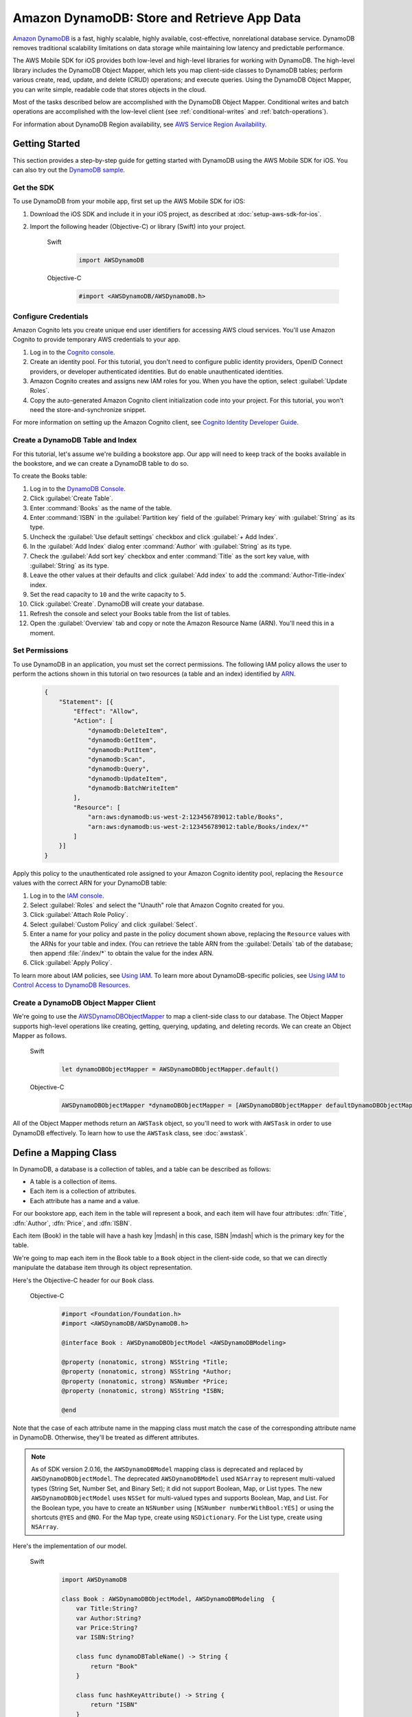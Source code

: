 .. Copyright 2010-2017 Amazon.com, Inc. or its affiliates. All Rights Reserved.

   This work is licensed under a Creative Commons Attribution-NonCommercial-ShareAlike 4.0
   International License (the "License"). You may not use this file except in compliance with the
   License. A copy of the License is located at http://creativecommons.org/licenses/by-nc-sa/4.0/.

   This file is distributed on an "AS IS" BASIS, WITHOUT WARRANTIES OR CONDITIONS OF ANY KIND,
   either express or implied. See the License for the specific language governing permissions and
   limitations under the License.

Amazon DynamoDB: Store and Retrieve App Data
############################################

`Amazon DynamoDB <http://aws.amazon.com/dynamodb/>`_ is a fast, highly scalable,
highly available, cost-effective, nonrelational database service. DynamoDB removes traditional
scalability limitations on data storage while maintaining low latency and predictable
performance.

The AWS Mobile SDK for iOS provides both low-level and high-level libraries for working with DynamoDB. The high-level library includes the DynamoDB Object Mapper, which lets you map client-side classes to DynamoDB tables; perform various create, read, update, and delete (CRUD) operations; and execute queries. Using the DynamoDB Object Mapper, you can write simple, readable code that stores objects in the cloud.

Most of the tasks described below are accomplished with the DynamoDB Object Mapper. Conditional writes and batch operations are accomplished with the low-level client (see :ref:`conditional-writes` and :ref:`batch-operations`).

For information about DynamoDB Region availability, see  `AWS Service Region Availability <http://aws.amazon.com/about-aws/global-infrastructure/regional-product-services/>`_.

Getting Started
===============

This section provides a step-by-step guide for getting started with DynamoDB using the AWS Mobile SDK for iOS. You can also try out the `DynamoDB sample <https://github.com/awslabs/aws-sdk-ios-samples/tree/master/DynamoDBObjectMapper-Sample>`_.

Get the SDK
-----------

To use DynamoDB from your mobile app, first set up the AWS Mobile SDK for iOS:

#. Download the iOS SDK and include it in your iOS project, as described at :doc:`setup-aws-sdk-for-ios`.
#. Import the following header (Objective-C) or library (Swift) into your project.

    .. container:: option

        Swift
            .. code-block:: swift

                import AWSDynamoDB


        Objective-C
            .. code-block:: objc

                #import <AWSDynamoDB/AWSDynamoDB.h>

Configure Credentials
---------------------

Amazon Cognito lets you create unique end user identifiers for accessing AWS cloud
services. You'll use Amazon Cognito to provide temporary AWS credentials to your app.

#. Log in to the `Cognito console <https://console.aws.amazon.com/cognito/>`_.

#. Create an identity pool. For this tutorial, you don't need to configure public identity providers, OpenID Connect providers, or developer authenticated identities. But do enable unauthenticated identities.

#. Amazon Cognito creates and assigns new IAM roles for you. When you have the option, select :guilabel:`Update Roles`.

#. Copy the auto-generated Amazon Cognito client initialization code into your project. For this tutorial, you won't need the store-and-synchronize snippet.

For more information on setting up the Amazon Cognito client, see `Cognito Identity Developer Guide <http://docs.aws.amazon.com/cognito/devguide/identity/>`_.

Create a DynamoDB Table and Index
---------------------------------

For this tutorial, let's assume we're building a bookstore app. Our app will need to keep track of the books available in the bookstore, and we can create a DynamoDB table to do so.

To create the Books table:

#. Log in to the `DynamoDB Console <https://console.aws.amazon.com/dynamodb/home>`_.
#. Click :guilabel:`Create Table`.
#. Enter :command:`Books` as the name of the table.
#. Enter :command:`ISBN` in the :guilabel:`Partition key` field of the :guilabel:`Primary key` with :guilabel:`String` as its type.
#. Uncheck the :guilabel:`Use default settings` checkbox and click :guilabel:`+ Add Index`.
#. In the :guilabel:`Add Index` dialog enter :command:`Author` with :guilabel:`String` as its type.
#. Check the :guilabel:`Add sort key` checkbox and enter :command:`Title` as the sort key value, with :guilabel:`String` as its type.
#. Leave the other values at their defaults and click :guilabel:`Add index` to add the :command:`Author-Title-index` index.
#. Set the read capacity to ``10`` and the write capacity to ``5``.
#. Click :guilabel:`Create`. DynamoDB will create your database.
#. Refresh the console and select your Books table from the list of tables.
#. Open the :guilabel:`Overview` tab and copy or note the Amazon Resource Name (ARN). You'll need
   this in a moment.

Set Permissions
---------------

To use DynamoDB in an application, you must set the correct permissions. The following IAM policy allows the user to perform the actions shown in this tutorial on two resources (a table and an index) identified by `ARN <http://docs.aws.amazon.com/general/latest/gr/aws-arns-and-namespaces.html>`_.

    .. code-block:: json

        {
            "Statement": [{
                "Effect": "Allow",
                "Action": [
                    "dynamodb:DeleteItem",
                    "dynamodb:GetItem",
                    "dynamodb:PutItem",
                    "dynamodb:Scan",
                    "dynamodb:Query",
                    "dynamodb:UpdateItem",
                    "dynamodb:BatchWriteItem"
                ],
                "Resource": [
                    "arn:aws:dynamodb:us-west-2:123456789012:table/Books",
                    "arn:aws:dynamodb:us-west-2:123456789012:table/Books/index/*"
                ]
            }]
        }

Apply this policy to the unauthenticated role assigned to your Amazon Cognito identity pool, replacing the ``Resource`` values with the correct ARN for your DynamoDB table:

#. Log in to the `IAM console <https://console.aws.amazon.com/iam>`_.
#. Select :guilabel:`Roles` and select the "Unauth" role that Amazon Cognito created for you.
#. Click :guilabel:`Attach Role Policy`.
#. Select :guilabel:`Custom Policy` and click :guilabel:`Select`.
#. Enter a name for your policy and paste in the policy document shown above, replacing the ``Resource`` values with the ARNs for your table and index. (You can retrieve the table ARN from the :guilabel:`Details` tab of the database; then append :file:`/index/*` to obtain the value for the index ARN.
#. Click :guilabel:`Apply Policy`.

To learn more about IAM policies, see `Using IAM <http://docs.aws.amazon.com/IAM/latest/UserGuide/IAM_Introduction.html>`_. To learn more about DynamoDB-specific policies, see `Using IAM to Control Access to DynamoDB Resources <http://docs.aws.amazon.com/amazondynamodb/latest/developerguide/UsingIAMWithDDB.html>`_.

Create a DynamoDB Object Mapper Client
--------------------------------------

We're going to use the `AWSDynamoDBObjectMapper <http://docs.aws.amazon.com/AWSiOSSDK/latest/Classes/AWSDynamoDBObjectMapper.html>`_ to map a client-side class to our database. The Object Mapper supports high-level operations like creating, getting, querying, updating, and deleting records. We can create an Object Mapper as follows.

    .. container:: option

        Swift
            .. code-block:: swift

                let dynamoDBObjectMapper = AWSDynamoDBObjectMapper.default()


        Objective-C
            .. code-block:: objc

                AWSDynamoDBObjectMapper *dynamoDBObjectMapper = [AWSDynamoDBObjectMapper defaultDynamoDBObjectMapper];

All of the Object Mapper methods return an ``AWSTask`` object, so you'll need to work with ``AWSTask``
in order to use DynamoDB effectively. To learn how to use the ``AWSTask`` class, see :doc:`awstask`.

Define a Mapping Class
======================

In DynamoDB, a database is a collection of tables, and a table can be described as follows:

* A table is a collection of items.
* Each item is a collection of attributes.
* Each attribute has a name and a value.

For our bookstore app, each item in the table will represent a book, and each item will have four attributes: :dfn:`Title`, :dfn:`Author`, :dfn:`Price`, and :dfn:`ISBN`.

Each item (Book) in the table will have a hash key |mdash| in this case, ISBN |mdash| which is the primary key for the table.

We're going to map each item in the Book table to a ``Book`` object in the client-side code, so that we can directly manipulate the database item through its object representation.

Here's the Objective-C header for our ``Book`` class.

    .. container:: option

        Objective-C
            .. code-block:: objc

                #import <Foundation/Foundation.h>
                #import <AWSDynamoDB/AWSDynamoDB.h>

                @interface Book : AWSDynamoDBObjectModel <AWSDynamoDBModeling>

                @property (nonatomic, strong) NSString *Title;
                @property (nonatomic, strong) NSString *Author;
                @property (nonatomic, strong) NSNumber *Price;
                @property (nonatomic, strong) NSString *ISBN;

                @end

Note that the case of each attribute name in the mapping class must match the case of the corresponding attribute name in DynamoDB.  Otherwise, they'll be treated as different attributes.

.. note::

   As of SDK version 2.0.16, the ``AWSDynamoDBModel`` mapping class is deprecated and replaced by ``AWSDynamoDBObjectModel``. The deprecated ``AWSDynamoDBModel`` used ``NSArray`` to represent multi-valued types (String Set, Number Set, and Binary Set); it did not support Boolean, Map, or List types. The new ``AWSDynamoDBObjectModel`` uses ``NSSet`` for multi-valued types and supports Boolean, Map, and List. For the Boolean type, you have to create an ``NSNumber`` using ``[NSNumber numberWithBool:YES]`` or using the shortcuts ``@YES`` and ``@NO``. For the Map type, create using ``NSDictionary``. For the List type, create using ``NSArray``.

Here's the implementation of our model.

    .. container:: option

        Swift
            .. code-block:: swift

                import AWSDynamoDB

                class Book : AWSDynamoDBObjectModel, AWSDynamoDBModeling  {
                    var Title:String?
                    var Author:String?
                    var Price:String?
                    var ISBN:String?

                    class func dynamoDBTableName() -> String {
                        return "Book"
                    }

                    class func hashKeyAttribute() -> String {
                        return "ISBN"
                    }
                }

        Objective-C
            .. code-block:: objc

                #import <AWSDynamoDB/AWSDynamoDB.h>
                #import "Book.h"

                @implementation Book

                + (NSString *)dynamoDBTableName {
                    return @"Books";
                }

                + (NSString *)hashKeyAttribute {
                    return @"ISBN";
                }

                @end

To conform to ``AWSDynamoDBModeling``, we have to implement ``dynamoDBTableName`` and ``hashKeyAttribute``. ``dynamoDBTableName`` should return the name of the table, and ``hashKeyAttribute`` should return the name of the hash key. If the table had a range key, we would also need to implement ``+ (NSString *)rangeKeyAttribute``.

Interact with Stored Objects
============================

Now that we have a DynamoDB table, a mapping class, and an Object Mapper client, we can start interacting with objects in the cloud.

Save an Item
------------

The `save: <http://docs.aws.amazon.com/AWSiOSSDK/latest/Classes/AWSDynamoDBObjectMapper.html#//api/name/save:>`_ method saves an object to DynamoDB, using the default configuration. ``save:`` takes as a parameter an object that inherits from ``AWSDynamoDBObjectModel`` and conforms to the ``AWSDynamoDBModeling`` protocol. The properties of this object will be mapped to attributes in the DynamoDB table.

First, we create the object that we want to save.

    .. container:: option

        Swift
            .. code-block:: swift

                let myBook = Book()
                myBook?.ISBN = "3456789012"
                myBook?.Title = "The Scarlet Letter"
                myBook?.Author = "Nathaniel Hawthorne"
                myBook?.Price = 899 as NSNumber?


        Objective-C
            .. code-block:: objc

                Book *myBook = [Book new];
                myBook.ISBN = @"3456789012";
                myBook.Title = @"The Scarlet Letter";
                myBook.Author = @"Nathaniel Hawthorne";
                myBook.Price = [NSNumber numberWithInt:899];

And then we pass the object to the ``save:`` method.

    .. container:: option

        Swift
            .. code-block:: swift

                dynamoDBObjectMapper.save(myBook).continueWith(block: { (task:AWSTask<AnyObject>!) -> Any? in
                    if let error = task.error as? NSError {
                        print("The request failed. Error: \(error)")
                    } else {
                        // Do something with task.result or perform other operations.
                    }
                })


        Objective-C
            .. code-block:: objc

                [[dynamoDBObjectMapper save:myBook]
                continueWithBlock:^id(AWSTask *task) {
                     if (task.error) {
                         NSLog(@"The request failed. Error: [%@]", task.error);
                     } else {
                         //Do something with task.result or perform other operations.
                     }
                     return nil;
                 }];

Save Behavior Options
^^^^^^^^^^^^^^^^^^^^^

The AWS Mobile SDK for iOS supports the following save behavior options:

* ``AWSDynamoDBObjectMapperSaveBehaviorUpdate``: Does not affect unmodeled attributes on a save operation; passing a nil value for the modeled attribute will remove it from the corresponding item in DynamoDB. By default, the Object Mapper uses this behavior.
* ``AWSDynamoDBObjectMapperSaveBehaviorUpdateSkipNullAttributes``: Similar to the default update behavior, except that it ignores any null value attribute(s) and will NOT remove them from an item in DynamoDB.
* ``AWSDynamoDBObjectMapperSaveBehaviorAppendSet``: Treats scalar attributes (String, Number, Binary) the same as the ``SkipNullAttributes`` option above. However, for set attributes, it appends to the existing attribute value instead of overriding it. The caller needs to make sure that the modeled attribute type matches the existing set type; otherwise, a service exception will occur.
* ``AWSDynamoDBObjectMapperSaveBehaviorClobber``: Clears and replaces all attributes, including unmodeled ones, on save. Versioned field constraints will also be disregarded.

Here's an example of setting a default save behavior on the Object Mapper.

    .. container:: option

        Swift
            .. code-block:: swift

                let updateMapperConfig = AWSDynamoDBObjectMapperConfiguration()
                updateMapperConfig.saveBehavior = .updateSkipNullAttributes

        Objective-C
            .. code-block:: objc

                AWSDynamoDBObjectMapperConfiguration *updateMapperConfig = [AWSDynamoDBObjectMapperConfiguration new];
                updateMapperConfig.saveBehavior = AWSDynamoDBObjectMapperSaveBehaviorUpdateSkipNullAttributes;

Then we can use ``updateMapperConfig`` as an argument when calling `save:configuration: <http://docs.aws.amazon.com/AWSiOSSDK/latest/Classes/AWSDynamoDBObjectMapper.html#//api/name/save:configuration:>`_.

Retrieve an Item
----------------

Using an object's primary key (in this case, the hash attribute "ISBN"), we can load the corresponding item from the database. The following code snippet returns the Book item with an ISBN of "6543210987".

    .. container:: option

        Swift
            .. code-block:: swift

                dynamoDBObjectMapper.load(Book.self, hashKey: "6543210987" rangeKey:nil).continueWith(block: { (task:AWSTask<AnyObject>!) -> Any? in
                    if let error = task.error as? NSError {
                        print("The request failed. Error: \(error)")
                    } else if let resultBook = task.result as? Book {
                        // Do something with task.result.
                    }
                    return nil
                })


        Objective-C
            .. code-block:: objc

                [[dynamoDBObjectMapper load:[Book class] hashKey:@"6543210987" rangeKey:nil]
                continueWithBlock:^id(AWSTask *task) {
                    if (task.error) {
                        NSLog(@"The request failed. Error: [%@]", task.error);
                    } else {
                        //Do something with task.result.
                    }
                    return nil;
                }];

The Object Mapper creates a mapping between the Book item returned from the database and the ``Book`` object on the client (here, ``resultBook``). Thus, assuming that the Book item has a title, we could access the title at ``resultBook.Title``.

Note that our Books database does not have a range key, so we passed ``nil`` to the ``rangeKey`` parameter.

Update an Item
--------------

To update an item in the database, just set new attributes and save the object again.

Note that setting a new hash key creates a new item in the database, even though it doesn't create a new object on the client. For example, we saved a book titled "The Scarlet Letter" with an ISBN of 3456789012. The ISBN is the hash key for the table. Let's assume that we still have a ``myBook`` reference to this ``Book`` instance. If we assign a new value to ``myBook.ISBN`` and save the object, we'll have two books in the database titled "The Scarlet Letter" |mdash| one with the old ISBN value, and one with the new value.

Delete an Item
--------------

To delete a table row, use the ``remove:`` method.

    .. container:: option

        Swift
            .. code-block:: swift

                let bookToDelete = Book()
                bookToDelete?.ISBN = "4456789012";

                dynamoDBObjectMapper.remove(bookToDelete).continueWith(block: { (task:AWSTask<AnyObject>!) -> Any? in
                    if let error = task.error as? NSError {
                        print("The request failed. Error: \(error)")
                    } else {
                        // Item deleted.
                    }
                })


        Objective-C
            .. code-block:: objc

                Book *bookToDelete = [Book new];
                bookToDelete.ISBN = @"4456789012";

                [[dynamoDBObjectMapper remove:bookToDelete]
                 continueWithBlock:^id(AWSTask *task) {

                     if (task.error) {
                         NSLog(@"The request failed. Error: [%@]", task.error);
                     } else {
                         //Item deleted.
                     }
                     return nil;
                 }];

Perform a Scan
==============

With a scan operation, we can retrieve all items from a given table. A scan examines every item in the table and returns the results in an undetermined order.

The ``scan:expression:`` method takes two parameters |mdash| the class of the resulting object and an instance of ``AWSDynamoDBScanExpression``, which provides options for filtering results. In the following example, we create an ``AWSDynamoDBScanExpression`` object and set its ``limit`` property. Then we pass our ``Book`` class and the expression object to ``scan:expression:``.

    .. container:: option

        Swift
            .. code-block:: swift

                let scanExpression = AWSDynamoDBScanExpression()
                scanExpression.limit = 20

                dynamoDBObjectMapper.scan(Book.self, expression: scanExpression).continueWith(block: { (task:AWSTask<AnyObject>!) -> Any? in
                    if let error = task.error as? NSError {
                        print("The request failed. Error: \(error)")
                    } else if let paginatedOutput = task.result {
                        for book in paginatedOutput.items as! Book {
                            // Do something with book.
                        }
                    }
                })


        Objective-C
            .. code-block:: objc

                AWSDynamoDBScanExpression *scanExpression = [AWSDynamoDBScanExpression new];
                scanExpression.limit = @10;

                [[dynamoDBObjectMapper scan:[Book class]
                        expression:scanExpression]
                continueWithBlock:^id(AWSTask *task) {
                     if (task.error) {
                         NSLog(@"The request failed. Error: [%@]", task.error);
                     } else {
                         AWSDynamoDBPaginatedOutput *paginatedOutput = task.result;
                         for (Book *book in paginatedOutput.items) {
                             //Do something with book.
                         }
                     }
                     return nil;
                }];

The output of a scan is returned as an ``AWSDynamoDBPaginatedOutput`` object. We can access the array of returned items via the ``items`` property.

The ``scanExpression`` method provides several optional parameters. For example, you can optionally use a filter expression to filter the scan result. With a filter expression, you can specify a condition, attribute names, and values on which you want the condition evaluated. For more information about the parameters and the API, see `AWSDynamoDBScanExpression: <http://docs.aws.amazon.com/AWSiOSSDK/latest/Classes/AWSDynamoDBScanExpression.html>`_.

The following code snippet scans the Books table to find books with price less than 50.

    .. container:: option

        Swift
            .. code-block:: swift

                let scanExpression = AWSDynamoDBScanExpression()
                scanExpression.limit = 10
                scanExpression.filterExpression = "Price < :val"
                scanExpression.expressionAttributeValues = [":val": 50]

                dynamoDBObjectMapper.scan(Book.self, expression: scanExpression).continueWith(block: { (task:AWSTask<AnyObject>!) -> Any? in
                  if let error = task.error as? NSError {
                      print("The request failed. Error: \(error)")
                  } else if let paginatedOutput = task.result {
                      for book in paginatedOutput.items as! Book {
                          // Do something with book.
                      }
                  }
                })

        Objective-C
            .. code-block:: objc

                AWSDynamoDBScanExpression *scanExpression = [AWSDynamoDBScanExpression new];
                scanExpression.limit = @10;
                scanExpression.filterExpression = @"Price < :val";
                scanExpression.expressionAttributeValues = @{@":val":@50};

                [[dynamoDBObjectMapper scan:[Book class]
                             expression:scanExpression]
                continueWithBlock:^id(AWSTask *task) {
                     if (task.error) {
                         NSLog(@"The request failed. Error: [%@]", task.error);
                     } else {
                         AWSDynamoDBPaginatedOutput *paginatedOutput = task.result;
                         for (Book *book in paginatedOutput.items) {
                             //Do something with book.
                         }
                     }
                     return nil;
                 }];

You can also use the ``projectionExpression`` property to specify the attributes to retrieve from the ``Books`` table. For example adding ``scanExpression.projectionExpression = @"ISBN, Title, Price";``  in the previous code snippet retrieves only those three properties in the book object. The ``Author`` property in the book object will always be nil.

Scan is an expensive operation and should be used with care to avoid disrupting
higher priority traffic on the table. The *Amazon DynamoDB Developer Guide* has `Guidelines for Query and Scan <http://docs.aws.amazon.com/amazondynamodb/latest/developerguide/Introduction.html>`_ that explain best  practices for scan operations.

Perform a Query
===============

The Query API enables you to query a table or a secondary index. To query an index, you must also specify the ``indexName``. You must specify the ``hashKeyAttribute`` if you query a global secondary with a different hashKey. If the table or index has a range key, you can optionally refine the results by providing a range key value and a condition.
The ``query:expression:`` method takes two parameters |mdash| the class of the resulting object and an instance of ``AWSDynamoDBQueryExpression``. In the following example, we query the ``Books`` index table to find all books with author of "John Smith" and price less than 50.

    .. container:: option

        Swift
            .. code-block:: swift

                let queryExpression = AWSDynamoDBQueryExpression()
                queryExpression.indexName = "Author-Price-index"

                queryExpression.keyConditionExpression = @"Author = :authorName AND Price < :val";
                queryExpression.expressionAttributeValues = @{@":authorName": @"John Smith", @":val": @50};

                dynamoDBObjectMapper.query(Book.self, expression: queryExpression).continueWith(block: { (task:AWSTask<AnyObject>!) -> Any? in
                    if let error = task.error as? NSError {
                          print("The request failed. Error: \(error)")
                    } else if let paginatedOutput = task.result {
                        for book in paginateOutput.items as! Book {
                            // Do something with book.
                        }
                    }
                    return nil
                })

        Objective-C
            .. code-block:: objc

                AWSDynamoDBQueryExpression *queryExpression = [AWSDynamoDBQueryExpression new];

                queryExpression.indexName = @"Author-Price-index";

                queryExpression.keyConditionExpression = @"Author = :authorName AND Price < :val";

                queryExpression.expressionAttributeValues = @{@":authorName": @"John Smith", @":val":@50};

                [[dynamoDBObjectMapper query:[Book class]
                        expression:queryExpression]
                continueWithBlock:^id(AWSTask *task) {
                     if (task.error) {
                         NSLog(@"The request failed. Error: [%@]", task.error);
                     } else {
                         AWSDynamoDBPaginatedOutput *paginatedOutput = task.result;
                         for (Book *book in paginatedOutput.items) {
                             //Do something with book.
                         }
                     }
                     return nil;
                 }];

In preceding code, ``indexName`` was specified since we are querying a index. We specified the query expression using ``keyConditionExpression`` and the values used in the expression using ``expressionAttributeValues``.
We can also provide ``filterExpression`` and ``projectionExpression`` in ``AWSDynamoDBQueryExpression``. The syntax is the same as that used in a scan operation.

For more information, see `AWSDynamoDBQueryExpression <http://docs.aws.amazon.com/AWSiOSSDK/latest/Classes/AWSDynamoDBQueryExpression.html>`_.


Conditional Writes Using the Low-Level Client
=============================================

In a multi-user environment, multiple clients can access the same item and attempt to modify its attribute values at the same time. To help clients coordinate writes to data items, the DynamoDB low-level client supports conditional writes for ``PutItem``, ``DeleteItem``, and ``UpdateItem`` operations. With a conditional write, an operation succeeds only if the item attributes meet one or more expected conditions; otherwise, it returns an error.

In the following example, we update the price of an item in the Books table *if* the item has a "Price" value of "999".

    .. container:: option

        Swift
            .. code-block:: swift

                let dynamoDB = AWSDynamoDB.default()
                let updateInput = AWSDynamoDBUpdateItemInput()

                let hashKeyValue = AWSDynamoDBAttributeValue()
                hashKeyValue?.s = "4567890123"

                updateInput?.tableName = "Books"
                updateInput?.key = ["ISBN": hashKeyValue!]

                let oldPrice = AWSDynamoDBAttributeValue()
                oldPrice?.n = "999"

                let expectedValue = AWSDynamoDBExpectedAttributeValue()
                expectedValue?.value = oldPrice

                let newPrice = AWSDynamoDBAttributeValue()
                newPrice?.n = "1199"

                let valueUpdate = AWSDynamoDBAttributeValueUpdate()
                valueUpdate?.value = newPrice
                valueUpdate?.action = .put

                updateInput?.attributeUpdates = ["Price": valueUpdate!]
                updateInput?.expected = ["Price": expectedValue!]
                updateInput?.returnValues = .updatedNew

                dynamoDB.updateItem(updateInput!).continueWith { (task:AWSTask<AWSDynamoDBUpdateItemOutput>) -> Any? in
                    if let error = task.error as? NSError {
                        print("The request failed. Error: \(error)")
                        return nil
                    }

                    // Do something with task.result

                    return nil
                }


        Objective-C
            .. code-block:: objc

                AWSDynamoDB *dynamoDB = [AWSDynamoDB defaultDynamoDB];
                AWSDynamoDBUpdateItemInput *updateInput = [AWSDynamoDBUpdateItemInput new];

                AWSDynamoDBAttributeValue *hashKeyValue = [AWSDynamoDBAttributeValue new];
                hashKeyValue.S = @"4567890123";

                updateInput.tableName = @"Books";
                updateInput.key = @{ @"ISBN" : hashKeyValue };

                AWSDynamoDBAttributeValue *oldPrice = [AWSDynamoDBAttributeValue new];
                oldPrice.N = @"999";

                AWSDynamoDBExpectedAttributeValue *expectedValue = [AWSDynamoDBExpectedAttributeValue new];
                expectedValue.value = oldPrice;

                AWSDynamoDBAttributeValue *newPrice = [AWSDynamoDBAttributeValue new];
                newPrice.N = @"1199";

                AWSDynamoDBAttributeValueUpdate *valueUpdate = [AWSDynamoDBAttributeValueUpdate new];
                valueUpdate.value = newPrice;
                valueUpdate.action = AWSDynamoDBAttributeActionPut;

                updateInput.attributeUpdates = @{@"Price": valueUpdate};
                updateInput.expected = @{@"Price": expectedValue};
                updateInput.returnValues = AWSDynamoDBReturnValueUpdatedNew;

                [[dynamoDB updateItem:updateInput]
                 continueWithBlock:^id(AWSTask *task) {
                     if (task.error) {
                         NSLog(@"The request failed. Error: [%@]", task.error);
                     } else {
                         //Do something with task.result.
                     }
                     return nil;
                 }];

Note that conditional writes are idempotent. This means that you can send the same conditional write request multiple times, but it will have no further effect on the item after the first time DynamoDB performs the specified update. In the example above, sending the same request a second time would result in a ``ConditionalCheckFailedException``, because the expected condition would no longer be met after the first update.

.. _batch-operations:

Batch Operations Using the Low-Level Client
===========================================

The DynamoDB low-level client provides batch write operations to put items in the database and delete items from the database. You can also use batch get operations to return the attributes of one or more items from one or more tables

The following example illustrates a batch write operation.

    .. container:: option

        Swift
            .. code-block:: swift

                let dynamoDB = AWSDynamoDB.default()

                //Write Request 1
                let hashValue1 = AWSDynamoDBAttributeValue()
                hashValue1?.s = "3210987654"
                let otherValue1 = AWSDynamoDBAttributeValue()
                otherValue1?.s = "Some Title"

                let writeRequest = AWSDynamoDBWriteRequest()
                writeRequest?.putRequest = AWSDynamoDBPutRequest()
                writeRequest?.putRequest?.item = ["ISBN": hashValue1!, "Title": otherValue1!]

                //Write Request 2
                let hashValue2 = AWSDynamoDBAttributeValue()
                hashValue2?.s = "8901234567"
                let otherValue2 = AWSDynamoDBAttributeValue()
                otherValue2?.s = "Another Title"

                let writeRequest2 = AWSDynamoDBWriteRequest()
                writeRequest2?.putRequest = AWSDynamoDBPutRequest()
                writeRequest2?.putRequest?.item = ["ISBN": hashValue2!, "Title": otherValue2!]

                let batchWriteItemInput = AWSDynamoDBBatchWriteItemInput()
                batchWriteItemInput?.requestItems = ["Books": [writeRequest!, writeRequest2!]]

                dynamoDB.batchWriteItem(batchWriteItemInput!).continueWith { (task:AWSTask<AWSDynamoDBBatchWriteItemOutput>) -> Any? in
                    if let error = task.error as? NSError {
                        print("The request failed. Error: \(error)")
                        return nil
                    }

                    // Do something with task.result

                    return nil
                }

        Objective-C
            .. code-block:: objc

                AWSDynamoDB *dynamoDB = [AWSDynamoDB defaultDynamoDB];

                //Write Request 1
                AWSDynamoDBAttributeValue *hashValue1 = [AWSDynamoDBAttributeValue new];
                hashValue1.S = @"3210987654";
                AWSDynamoDBAttributeValue *otherValue1 = [AWSDynamoDBAttributeValue new];
                otherValue1.S = @"Some Title";

                AWSDynamoDBWriteRequest *writeRequest = [AWSDynamoDBWriteRequest new];
                writeRequest.putRequest = [AWSDynamoDBPutRequest new];
                writeRequest.putRequest.item = @{
                                                 @"ISBN" : hashValue1,
                                                 @"Title" : otherValue1
                                                 };

                //Write Request 2
                AWSDynamoDBAttributeValue *hashValue2 = [AWSDynamoDBAttributeValue new];
                hashValue2.S = @"8901234567";
                AWSDynamoDBAttributeValue *otherValue2 = [AWSDynamoDBAttributeValue new];
                otherValue2.S = @"Another Title";

                AWSDynamoDBWriteRequest *writeRequest2 = [AWSDynamoDBWriteRequest new];
                writeRequest2.putRequest = [AWSDynamoDBPutRequest new];
                writeRequest2.putRequest.item = @{
                                                @"ISBN" : hashValue2,
                                                @"Title" : otherValue2
                                                };

                AWSDynamoDBBatchWriteItemInput *batchWriteItemInput = [AWSDynamoDBBatchWriteItemInput new];
                batchWriteItemInput.requestItems = @{@"Books": @[writeRequest,writeRequest2]};

                [[dynamoDB batchWriteItem:batchWriteItemInput]
                 continueWithBlock:^id(AWSTask *task) {
                     if (task.error) {
                         NSLog(@"The request failed. Error: [%@]", task.error);
                     } else  {
                        //Do something with task.result.
                    }
                    return nil;
                }];

Additional Resources
====================

* `Amazon DynamoDB Developer Guide <http://docs.aws.amazon.com/amazondynamodb/latest/developerguide/>`_
* `Amazon DynamoDB API Reference <http://docs.aws.amazon.com/amazondynamodb/latest/APIReference/>`_

